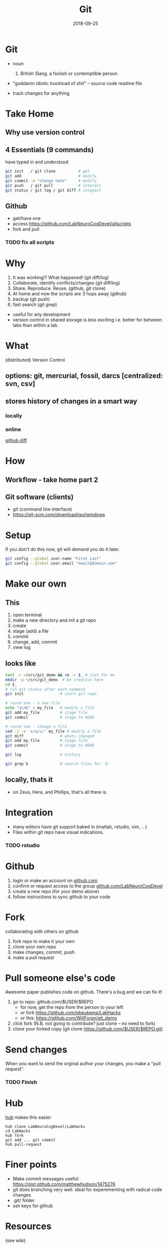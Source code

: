 #+TITLE: Git
#+DATE: 2018-09-25
#+OPTIONS:   toc:nil
* Git
  * noun
    1. British Slang. a foolish or contemptible person.

  * "goddamn idiotic truckload of shit" -- source code readme file

  * track changes for anything
    

     

* Take Home
** Why use version control


** 4 Essentials (9 commands)
have typed in and understood 
#+BEGIN_SRC bash
git init   / git clone          # get
git add                         # modify
git commit -m "change note"     # modify
git push   / git pull           # interact
git status / git log / git diff # insepect
#+END_SRC


** Github
 * get/have one
 * access  [[https://github.com/LabNeuroCogDevel/allscripts]]
 * fork and pull
***  TODO fix all scripts


* Why
   1. It was working!? What happened! (git diff/log)
   2. Collaborate, identify conflicts/changes (git diff/log)
   3. Share. Reproduce. Reuse. (github, git clone)
   4. At home and now the scripts are 3 hops away (github)
   5. backup (git push)
   6. fast search (git grep)

  * useful for any development
  * version control in shared storage is less exciting
    i.e. better for between labs than within a lab.


* What

   (distributed) Version Control

** options: *git*, mercurial, fossil, darcs  [centralized: svn, csv]

   [[./img/vcs.png]]

** stores history of changes in a smart way

*** locally
    [[./img/local_status.png]]
    

*** online
    [[https://github.com/LabNeuroCogDevel/allscripts/commit/87eaa7f19b1821b7ae7f5c867974b9265d986730][github diff]]
    [[./img/githubdif.png]]


* How

** Workflow - take home part 2
   [[./img/workflow.png]]

   [[./img/workflow_table.png]]
** Git software (clients)
  * git (command line interface)
  * [[https://git-scm.com/download/gui/windows]]


* Setup

  If you don't do this now, git will demand you do it later.
  #+BEGIN_SRC bash
git config --global user.name "First Last"
git config --global user.email "email@domain.com"
  #+END_SRC
    
   
* Make our own
** This
    1. open terminal
    2. make a new directory and init a git repo
    3. create  
    4. stage (add) a file
    5. commit
    6. change, add, commit
    7. view log
** looks like
#+BEGIN_SRC bash
test -r ~/src/git_demo && rm -r $_ # just for me
mkdir -p ~/src/git_demo  # be creative here
cd $_                      
# run git status after each command
git init                # start git repo

# round one - a new file
echo "a\nb" > my_file   # modify a file
git add my_file         # stage file
git commit              # stage to HEAD

# round two - change a file
sed -i -e 's/a/c/' my_file # modify a file
git diff                # whats changed
git add my_file         # stage file
git commit              # stage to HEAD

git log                 # history

git grep b              # search files for 'b'
#+END_SRC

** locally, thats it
 * on Zeus, Hera, and Phillips, that's all there is.


* Integration
 * many editors have git support baked in (matlab, rstudio, vim, ...)
 * Files within git repo have visual indications.
   [[./img/git_integration.png]]

*** TODO rstudio

* Github
 1) login or make an account on [[https://www.github.com][github.com]]
 2) confirm or request access to the  group [[https://www.github.com/LabNeuroCogDevel][github.com/LabNeuroCogDevel]]
 3) create a new repo (for your demo above)
 4) follow instructions to sync github to your code


* Fork
  [[./img/whatthefork.jpg]]
  
collaborating with others on github
 1) fork repo to make it your own
 2) clone your own repo
 3) make changes, commit, push
 4) make a pull request


* Pull someone else's code
  Awesome paper publishes code on github. There's a bug and we can fix it!

1) go to repo: github.com/$USER/$REPO
   - for now, get the repo from the person to your left
   - or fork https://github.com/pbeukema/LabHacks
   - or this: https://github.com/WillForan/git_demo
2) click fork (N.B. not going to contribute? just clone -- no need to fork)
3) clone your forked copy (git clone https://github.com/$USER/$REPO.git)
   
[[./img/fork.png]]
[[./img/github_clone.png]]


* Send changes
  When you want to send the orginal author your changes, you make a "pull request".
  [[./img/pullRequest.png]]

*** TODO Finish
  
* Hub

[[https://www.github.com/github/hub][hub]] makes this easier
#+BEGIN_SRC 
hub clone LabNeuroCogDevel/LabHacks
cd LabHacks
hub fork
git add ... git commit 
hub pull-request
#+END_SRC


* Finer points
  * Make commit messages useful: https://gist.github.com/matthewhudson/1475276
  * git does branching very well. ideal for experementing with radical code changes
  * .git/ folder
  * ssh keys for github
   
* Resources
 (see wiki)
 * https://www.authorea.com/users/5990/articles/17489-a-quick-introduction-to-version-control-with-git-and-github/_show_article
 * https://berkeley-stat159-f17.github.io/stat159-f17/lectures/01-git/Git-Tutorial..html
 * https://try.github.io/
 * https://blogs.mathworks.com/community/2014/10/20/matlab-and-git/


* Not git

** Colophon
   emacs
   * org mode
   * leuven theme
   * emamux:
     #+BEGIN_SRC elisp
  (transient-mark-mode 1)
  defun send-line ()
   "Select the current line"
   (interactive)
   (end-of-line) ; move to end of line
   (set-mark (line-beginning-position))
   ;(emamux:send-region)
  )
  (global-set-key (kbd "C-c s") 'send-line)
     
     #+END_SRC

*** TODO Fix above code with evil-select?
*** TODO test org-present, consider beamer export

** Deja vu

[[/Volumes/L/bea_res/Luna/Journal mtg/2017-04-27_IT_WF.txt]]
